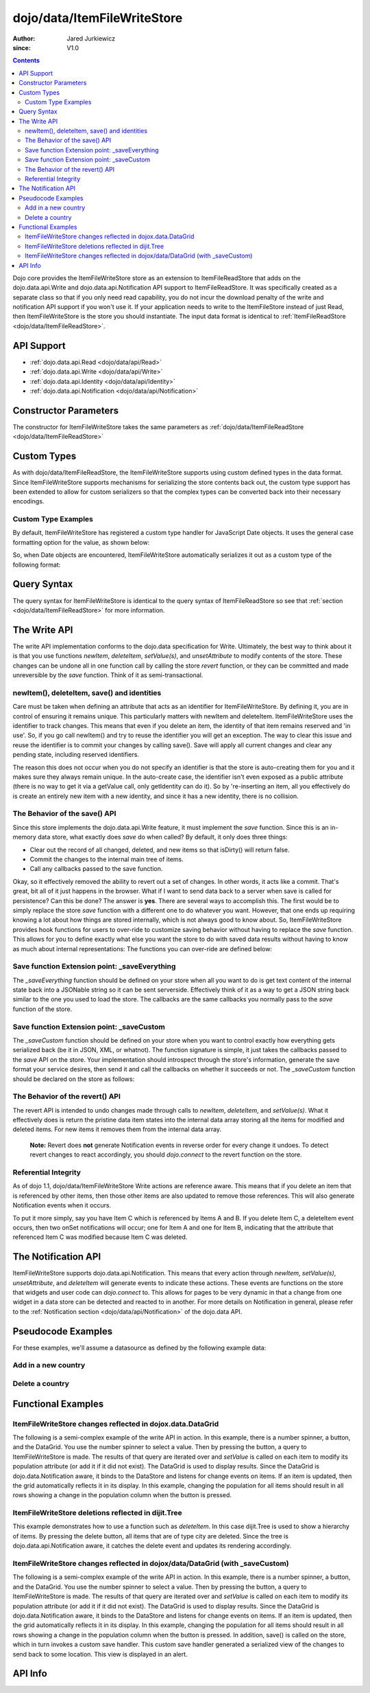 .. _dojo/data/ItemFileWriteStore:

============================
dojo/data/ItemFileWriteStore
============================

:Author: Jared Jurkiewicz
:since: V1.0

.. contents ::
  :depth: 2

Dojo core provides the ItemFileWriteStore store as an extension to ItemFileReadStore that adds on the dojo.data.api.Write and dojo.data.api.Notification API support to ItemFileReadStore. It was specifically created as a separate class so that if you only need read capability, you do not incur the download penalty of the write and notification API support if you won't use it. If your application needs to write to the ItemFileStore instead of just Read, then ItemFileWriteStore is the store you should instantiate. The input data format is identical to :ref:`ItemFileReadStore <dojo/data/ItemFileReadStore>`.


API Support
===========

* :ref:`dojo.data.api.Read <dojo/data/api/Read>`
* :ref:`dojo.data.api.Write <dojo/data/api/Write>`
* :ref:`dojo.data.api.Identity <dojo/data/api/Identity>`
* :ref:`dojo.data.api.Notification <dojo/data/api/Notification>`

Constructor Parameters
======================

The constructor for ItemFileWriteStore takes the same parameters as :ref:`dojo/data/ItemFileReadStore <dojo/data/ItemFileReadStore>`

Custom Types
============

As with dojo/data/ItemFileReadStore, the ItemFileWriteStore supports using custom defined types in the data format. Since ItemFileWriteStore supports mechanisms for serializing the store contents back out, the custom type support has been extended to allow for custom serializers so that the complex types can be converted back into their necessary encodings.


Custom Type Examples
--------------------

By default, ItemFileWriteStore has registered a custom type handler for JavaScript Date objects. It uses the general case formatting option for the value, as shown below:

.. js ::
 
  {
      "Date": {
          type: Date,
          deserialize: function(value){
              return dojo.date.stamp.fromISOString(value);
          },
          serialize: function(obj){
              return dojo.date.stamp.toISOString(obj, {zulu:true});
          }
      }
  }
  
So, when Date objects are encountered, ItemFileWriteStore automatically serializes it out as a custom type of the following format:

.. js ::
 
  { "_type":"Date", "value":"1993-05-24T00:00:00Z" }

Query Syntax
============

The query syntax for ItemFileWriteStore is identical to the query syntax of ItemFileReadStore so see that :ref:`section <dojo/data/ItemFileReadStore>`  for more information.

The Write API
=============

The write API implementation conforms to the dojo.data specification for Write. Ultimately, the best way to think about it is that you use functions *newItem*, *deleteItem*, *setValue(s)*, and *unsetAttribute* to modify contents of the store. These changes can be undone all in one function call by calling the store *revert* function, or they can be committed and made unreversible by the *save* function. Think of it as semi-transactional.

newItem(), deleteItem, save() and identities
--------------------------------------------

Care must be taken when defining an attribute that acts as an identifier for ItemFileWriteStore.  By defining it, you are in control of ensuring it remains unique.  This particularly matters with newItem and deleteItem.  ItemFileWriteStore uses the identifier to track changes.  This means that even if you delete an item, the identity of that item remains reserved and 'in use'.  So, if you go call newItem() and try to reuse the identifier you will get an exception.  The way to clear this issue and reuse the identifier is to commit your changes by calling save().  Save will apply all current changes and clear any pending state, including reserved identifiers.

The reason this does not occur when you do not specify an identifier is that the store is auto-creating them for you and it makes sure they always remain unique.  In the auto-create case, the identifier isn't even exposed as a public attribute (there is no way to get it via a getValue call, only getIdentity can do it).  So by 're-inserting an item, all you effectively do is create an entirely new item with a new identity, and since it has a new identity, there is no collision.


The Behavior of the save() API
------------------------------

Since this store implements the dojo.data.api.Write feature, it must implement the *save* function. Since this is an in-memory data store, what exactly does *save* do when called?  By default, it only does three things:

* Clear out the record of all changed, deleted, and new items so that isDirty() will return false.
* Commit the changes to the internal main tree of items.
* Call any callbacks passed to the save function.

Okay, so it effectively removed the ability to revert out a set of changes. In other words, it acts like a commit. That's great, bit all of it just happens in the browser. What if I want to send data back to a server when save is called for persistence?  Can this be done?  The answer is **yes**. There are several ways to accomplish this. The first would be to simply replace the store *save* function with a different one to do whatever you want. However, that one ends up requiring knowing a lot about how things are stored internally, which is not always good to know about. So, ItemFileWriteStore provides hook functions for users to over-ride to customize saving behavior without having to replace the *save* function. This allows for you to define exactly what else you want the store to do with saved data results without having to know as much about internal representations:  The functions you can over-ride are defined below:


Save function Extension point: _saveEverything
----------------------------------------------

The *_saveEverything* function should be defined on your store when all you want to do is get text content of the internal state back into a JSONable string so it can be sent serverside. Effectively think of it as a way to get a JSON string back similar to the one you used to load the store. The callbacks are the same callbacks you normally pass to the *save* function of the store.

.. js ::
 
  _saveEverything: function(saveCompleteCallback /*Your callback to call when save is completed */,
                            saveFailedCallback /*Your callback to call if save fails*/,
                            newFileContentString /*The generated JSON data to send somewhere*/)


Save function Extension point: _saveCustom
------------------------------------------

The *_saveCustom* function should be defined on your store when you want to control exactly how everything gets serialized back (be it in JSON, XML, or whatnot). The function signature is simple, it just takes the callbacks passed to the *save* API on the store. Your implementation should introspect through the store's information, generate the save format your service desires, then send it and call the callbacks on whether it succeeds or not. The *_saveCustom* function should be declared on the store as follows:

.. js ::
 
  _saveCustom: function(saveCompleteCallback /*Your callback to call when save is completed */,
                        saveFailedCallback /*Your callback to call if save fails*/)
  

The Behavior of the revert() API
--------------------------------

The revert API is intended to undo changes made through calls to *newItem*, *deleteItem*, and *setValue(s)*. What it effectively does is return the pristine data item states into the internal data array storing all the items for modified and deleted items. For new items it removes them from the internal data array.

  **Note:**  Revert does **not** generate Notification events in reverse order for every change it undoes. To detect revert changes to react accordingly, you should *dojo.connect* to the revert function on the store.


Referential Integrity
---------------------

As of dojo 1.1, dojo/data/ItemFileWriteStore Write actions are reference aware. This means that if you delete an item that is referenced by other items, then those other items are also updated to remove those references. This will also generate Notification events when it occurs.

To put it more simply, say you have Item C which is referenced by Items A and B. If you delete Item C, a deleteItem event occurs, then two onSet notifications will occur; one for Item A and one for Item B, indicating that the attribute that referenced Item C was modified because Item C was deleted.


The Notification API
====================

ItemFileWriteStore supports dojo.data.api.Notification. This means that every action through *newItem*, *setValue(s)*, *unsetAttribute*, and *deleteItem* will generate events to indicate these actions. These events are functions on the store that widgets and user code can *dojo.connect* to. This allows for pages to be very dynamic in that a change from one widget in a data store can be detected and reacted to in another. For more details on Notification in general, please refer to the :ref:`Notification section <dojo/data/api/Notification>` of the dojo.data API.

Pseudocode Examples
===================

For these examples, we'll assume a datasource as defined by the following example data:

.. js ::
 
  { identifier: 'abbr',
    label: 'name',
    items: [
      { abbr:'ec', name:'Ecuador',           capital:'Quito' },
      { abbr:'eg', name:'Egypt',             capital:'Cairo' },
      { abbr:'sv', name:'El Salvador',       capital:'San Salvador' },
      { abbr:'gq', name:'Equatorial Guinea', capital:'Malabo' },
      { abbr:'er', name:'Eritrea',           capital:'Asmara' },
      { abbr:'ee', name:'Estonia',           capital:'Tallinn' },
      { abbr:'et', name:'Ethiopia',          capital:'Addis Ababa' }
  ]}


Add in a new country
--------------------

.. js ::

  var store = new ItemFileWriteStore({url: "countries.json"});
  var usa = store.newItem({abbr: 'us', name: 'United States of America', capital: 'Washington DC'});

  function saveDone(){
    alert("Done saving.");
  }
  function saveFailed(){
    alert("Save failed.");
  }
  store.save({onComplete: saveDone, onError: saveFailed});


Delete a country
----------------

.. js ::

  var store = new ItemFileWriteStore({url: "countries.json"});

  function saveDone(){
    alert("Done saving.");
  }
  function saveFailed(){
    alert("Save failed.");
  }
  var gotNames= function(items, request){
    for(var i = 0; i < items.length; i++){
      console.log("Deleted country: " + store.getLabel(item);
      store.deleteItem(items[i]);
    }
    store.save({onComplete: saveDone, onError: saveFailed});
  }
  var request = store.fetch({query: {name:"Egypt"}, queryOptions: {ignoreCase: true}, onComplete: gotNames}


Functional Examples
===================

ItemFileWriteStore changes reflected in dojox.data.DataGrid
-----------------------------------------------------------

The following is a semi-complex example of the write API in action. In this example, there is a number spinner, a button, and the DataGrid. You use the number spinner to select a value. Then by pressing the button, a query to ItemFileWriteStore is made. The results of that query are iterated over and *setValue* is called on each item to modify its population attribute (or add it if it did not exist). The DataGrid is used to display results. Since the DataGrid is dojo.data.Notification aware, it binds to the DataStore and listens for change events on items. If an item is updated, then the grid automatically reflects it in its display. In this example, changing the population for all items should result in all rows showing a change in the population column when the button is pressed.

.. code-example ::

  .. js ::

    var geoData = {
        identifier: 'name',
        label: 'name',
        items: [
            { name:'Africa', type:'continent', children:[
                { name:'Egypt', type:'country' },
                { name:'Kenya', type:'country', children:[
                    { name:'Nairobi', type:'city' },
                    { name:'Mombasa', type:'city' } ]
                },
                { name:'Sudan', type:'country', children:
                    { name:'Khartoum', type:'city' }
                }
            ]},
            { name:'Asia', type:'continent', children:[
                { name:'China', type:'country' },
                { name:'India', type:'country' },
                { name:'Russia', type:'country' },
                { name:'Mongolia', type:'country' } ]
            },
            { name:'Australia', type:'continent', population:'21 million', children:
                { name:'Commonwealth of Australia', type:'country', population:'21 million'}
            },
            { name:'Europe', type:'continent', children:[
                { name:'Germany', type:'country' },
                { name:'France', type:'country' },
                { name:'Spain', type:'country' },
                { name:'Italy', type:'country' } ]
            },
            { name:'North America', type:'continent', children:[
                { name:'Mexico', type:'country',  population:'108 million', area:'1,972,550 sq km', children:[
                    { name:'Mexico City', type:'city', population:'19 million', timezone:'-6 UTC'},
                    { name:'Guadalajara', type:'city', population:'4 million', timezone:'-6 UTC' } ]
                },
                { name:'Canada', type:'country', population:'33 million', area:'9,984,670 sq km', children:[
                    { name:'Ottawa', type:'city', population:'0.9 million', timezone:'-5 UTC'},
                    { name:'Toronto', type:'city', population:'2.5 million', timezone:'-5 UTC' }]
                },
                { name:'United States of America', type:'country' } ]
            },
            { name:'South America', type:'continent', children:[
                { name:'Brazil', type:'country', population:'186 million' },
                { name:'Argentina', type:'country', population:'40 million' } ]
            }
        ]
    };

    var layoutGeo = [
    [
        { field: "name", name: "Name", width: 10 },
        { field: "type", name: "Geography Type", width: 10 },
        { field: "population", name: "Population", width: 'auto' }
    ]
    ];
    
    require(["dojo/ready", "dojo/on", "dojo/data/ItemFileWriteStore", "dijit/form/Button", "dijit/form/NumberSpinner", "dijit/form/TextBox", "dojox/grid/DataGrid", "dojo/parser"], function(ready, on){
        // This function performs some basic dojo initialization. In this case it connects the button
        // onClick to a function which invokes the fetch(). The fetch function queries for all items
        // and provides callbacks to use for completion of data retrieval or reporting of errors.
        ready(function(){
            // Function to perform a fetch on the datastore when a button is clicked
            function updateAll(){
                // Callback for processing a returned list of items.
                function gotAll(items, request){
                    var value = spinner.getValue();
                    if( value >= 0 ){
                        var i;
                        for(i = 0; i < items.length; i++){
                            var item = items[i];
                            geoStore.setValue(item, "population", value);
                        }
                    }
                }

                // Callback for if the lookup fails.
                function fetchFailed(error, request){
                    alert("lookup failed." + error);
                }

                // Fetch the data.
                geoStore.fetch({query: {}, onComplete: gotAll, onError: fetchFailed, queryOptions: {deep:true}});
            }
            // Link the click event of the button to driving the fetch.
            on(button2, "click", updateAll);
        });
    });

  .. html ::

    <div data-dojo-type="dojo/data/ItemFileWriteStore" data-dojo-props="data:geoData" data-dojo-id="geoStore"></div>
    <b>Set the population to assign to all items</b><br>
    <div data-dojo-type="dijit/form/NumberSpinner" data-dojo-id="spinner" value="10000"></div><br><br>
    <div data-dojo-type="dijit/form/Button" data-dojo-id="button2">Update all geography items populations!</div><br>
    <div id="grid"
      style="width: 400px; height: 300px;"
      data-dojo-type="dojox/grid/DataGrid"
      data-dojo-props="store:geoStore,
      structure:layoutGeo,
      query:{},
      queryOptions:{'deep':true},
      rowsPerPage:40">
    </div>

  .. css ::

      @import "{{baseUrl}}dojox/grid/resources/Grid.css";
      @import "{{baseUrl}}dojox/grid/resources/nihiloGrid.css";

      .dojoxGrid table {
          margin: 0;
      }


ItemFileWriteStore deletions reflected in dijit.Tree
----------------------------------------------------

This example demonstrates how to use a function such as *deleteItem*. In this case dijit.Tree is used to show a hierarchy of items. By pressing the delete button, all items that are of type city are deleted. Since the tree is dojo.data.api.Notification aware, it catches the delete event and updates its rendering accordingly.

.. code-example ::

  .. js ::

    var storeData2 = {
        identifier: 'name',
        label: 'name',
        items: [
            { name:'Africa', type:'continent', children:[
                { name:'Egypt', type:'country' },
                { name:'Kenya', type:'country', children:[
                    { name:'Nairobi', type:'city' },
                    { name:'Mombasa', type:'city' } ]
                },
                { name:'Sudan', type:'country', children:
                    { name:'Khartoum', type:'city' }
                }
            ]},
            { name:'Asia', type:'continent', children:[
                { name:'China', type:'country' },
                { name:'India', type:'country' },
                { name:'Russia', type:'country' },
                { name:'Mongolia', type:'country' } ]
            },
            { name:'Australia', type:'continent', population:'21 million', children:
                { name:'Commonwealth of Australia', type:'country', population:'21 million'}
            },
            { name:'Europe', type:'continent', children:[
                { name:'Germany', type:'country' },
                { name:'France', type:'country' },
                { name:'Spain', type:'country' },
                { name:'Italy', type:'country' } ]
            },
            { name:'North America', type:'continent', children:[
                { name:'Mexico', type:'country',  population:'108 million', area:'1,972,550 sq km', children:[
                    { name:'Mexico City', type:'city', population:'19 million', timezone:'-6 UTC'},
                    { name:'Guadalajara', type:'city', population:'4 million', timezone:'-6 UTC' } ]
                },
                { name:'Canada', type:'country',  population:'33 million', area:'9,984,670 sq km', children:[
                    { name:'Ottawa', type:'city', population:'0.9 million', timezone:'-5 UTC'},
                    { name:'Toronto', type:'city', population:'2.5 million', timezone:'-5 UTC' }]
                },
                { name:'United States of America', type:'country' } ]
            },
            { name:'South America', type:'continent', children:[
                { name:'Brazil', type:'country', population:'186 million' },
                { name:'Argentina', type:'country', population:'40 million' } ]
            }
        ]
    };
    
    require(["dojo/ready", "dojo/on", "dojo/parser", "dojo/data/ItemFileReadStore", "dojo/data/ItemFileWriteStore", "dijit/form/Button", "dijit/Tree"], function(ready, on){
        ready(function(){
            function deleteCities(){
                function gotCities(items, request){
                    if(items ){
                        var i;
                        for(i = 0; i < items.length; i++){
                            var item = items[i];
                            geographyStore2.deleteItem(item);
                        }
                    }
                }
                geographyStore2.fetch({query:{type: "city"}, onComplete: gotCities, queryOptions: {deep:true}});
            }
            on(button3, "click", deleteCities);
        });
    });

  .. html ::

    <div data-dojo-type="dojo/data/ItemFileWriteStore" data-dojo-props="data:storeData2" data-dojo-id="geographyStore2"></div>
    <b>Before pressing delete, be sure to expand out the tree so you can see nodes (items), being removed from it.</b><br>
    <div data-dojo-type="dijit/form/Button" data-dojo-id="button3">Delete All Cities!</div><br><br>
    <div data-dojo-type="dijit/tree/ForestStoreModel" data-dojo-id="geographyModel2" data-dojo-props="store:geographyStore2, query:{type: 'continent'}, rootId:'Geography', rootLabel:'Geography'"></div>
    <div data-dojo-type="dijit/Tree" data-dojo-props="model:geographyModel2"></div>

ItemFileWriteStore changes reflected in dojox/data/DataGrid (with _saveCustom)
------------------------------------------------------------------------------

The following is a semi-complex example of the write API in action. In this example, there is a number spinner, a button, and the DataGrid. You use the number spinner to select a value. Then by pressing the button, a query to ItemFileWriteStore is made. The results of that query are iterated over and *setValue* is called on each item to modify its population attribute (or add it if it did not exist). The DataGrid is used to display results. Since the DataGrid is dojo.data.Notification aware, it binds to the DataStore and listens for change events on items. If an item is updated, then the grid automatically reflects it in its display. In this example, changing the population for all items should result in all rows showing a change in the population column when the button is pressed.  In addition, save() is called on the store, which in turn invokes a custom save handler.  This custom save handler generated a serialized view of the changes to send back to some location.  This view
is displayed in an alert.

.. code-example ::
  
  .. js ::

    var geoData2 = {
        identifier: 'name',
        label: 'name',
        items: [
            { name:'Africa', type:'continent', children:[
                { name:'Egypt', type:'country' },
                { name:'Kenya', type:'country', children:[
                    { name:'Nairobi', type:'city' },
                    { name:'Mombasa', type:'city' } ]
                },
                { name:'Sudan', type:'country', children:
                    { name:'Khartoum', type:'city' }
                }
            ]},
            { name:'Asia', type:'continent', children:[
                { name:'China', type:'country' },
                { name:'India', type:'country' },
                { name:'Russia', type:'country' },
                { name:'Mongolia', type:'country' } ]
            },
            { name:'Australia', type:'continent', population:'21 million', children:
                { name:'Commonwealth of Australia', type:'country', population:'21 million'}
            },
            { name:'Europe', type:'continent', children:[
                { name:'Germany', type:'country' },
                { name:'France', type:'country' },
                { name:'Spain', type:'country' },
                { name:'Italy', type:'country' } ]
            },
            { name:'North America', type:'continent', children:[
                { name:'Mexico', type:'country',  population:'108 million', area:'1,972,550 sq km', children:[
                    { name:'Mexico City', type:'city', population:'19 million', timezone:'-6 UTC'},
                    { name:'Guadalajara', type:'city', population:'4 million', timezone:'-6 UTC' } ]
                },
                { name:'Canada', type:'country', population:'33 million', area:'9,984,670 sq km', children:[
                    { name:'Ottawa', type:'city', population:'0.9 million', timezone:'-5 UTC'},
                    { name:'Toronto', type:'city', population:'2.5 million', timezone:'-5 UTC' }]
                },
                { name:'United States of America', type:'country' } ]
            },
            { name:'South America', type:'continent', children:[
                { name:'Brazil', type:'country', population:'186 million' },
                { name:'Argentina', type:'country', population:'40 million' } ]
            }
        ]
    };
    
    var layoutGeo2 = [
    [
        { field: "name", name: "Name", width: 10 },
        { field: "type", name: "Geography Type", width: 10 },
        { field: "population", name: "Population", width: 'auto' }
    ]
    ];
    
    require(["dojo/ready", "dojo/on", "dojo/_base/json", "dojo/parser", "dojo/data/ItemFileWriteStore", "dijit/form/Button", "dijit/form/NumberSpinner", "dijit/form/TextBox", "dojox/grid/DataGrid"], function(ready, on, json){
        // This function performs some basic dojo initialization. In this case it connects the button
        // onClick to a function which invokes the fetch(). The fetch function queries for all items
        // and provides callbacks to use for completion of data retrieval or reporting of errors.
        ready(function(){
            var itemToJS = function(store, item){
                // summary: Function to convert an item into a simple JS object.
                // store:
                //    The datastore the item came from.
                // item:
                //    The item in question.
                var js = {};
                if(item && store){
                    // Determine the attributes we need to process.
                    var attributes = store.getAttributes(item);
                    if(attributes && attributes.length > 0){
                        var i;
                        for(i = 0; i < attributes.length; i++){
                            var values = store.getValues(item, attributes[i]);
                            if(values){
                                // Handle multivalued and single-valued attributes.
                                if(values.length > 1 ){
                                    var j;
                                    js[attributes[i]] = [];
                                    for(j = 0; j < values.length; j++ ){
                                        var value = values[j];
                                        // Check that the value isn't another item. If it is, process it as an item.
                                        if(store.isItem(value)){
                                            js[attributes[i]].push(itemToJS(store, value));
                                        }else{
                                            js[attributes[i]].push(value);
                                        }
                                    }
                                }else{
                                    if(store.isItem(values[0])){
                                        js[attributes[i]] = itemToJS(store, values[0]);
                                    }else{
                                        js[attributes[i]] = values[0];
                                    }
                                }
                            }
                        }
                    }
                }
                return js;
            };

            geoStore2._saveCustom = function(saveComplete, saveFailed){
                //  summary:
                //    This is a custom save function for the geoStore to allow emitting only the modified items as
                //    a block of JSON text.
                var changeSet  = geoStore2._pending;
                var changes = {};
                changes.modified = [];
                for(var i in changeSet._modifiedItems){
                    // Use the identity to look up the current version of the item from the store's array
                    // Can't use the object IN the modified items array because it is the saved state before modification.
                    var item = null;
                    // Find the modified item, it can be in one of two places to look up
                    // Either by an explicit identity if it was specified, or by its index.
                    if(geoStore2._itemsByIdentity){
                        item = geoStore2._itemsByIdentity[i];
                    }else{
                        item = geoStore2._arrayOfAllItems[i];
                    }
                    changes.modified.push(itemToJS(geoStore2, item));
                }
                alert(json.toJson(changes, true));
                saveComplete();
            };


            // Function to perform a fetch on the datastore when a button is clicked
            function updateAll(){
                // Callback for processing a returned list of items.
                function gotAll(items, request){
                    var value = spinner2.getValue();
                    if( value >= 0 ){
                        var i;
                        for(i = 0; i < items.length; i++){
                            var item = items[i];
                            geoStore2.setValue(item, "population", value);
                        }
                    }
                }

                // Callback for if the lookup fails.
                function fetchFailed(error, request){
                    alert("lookup failed.");
                    alert(error);
                }

                // Fetch the data.
                geoStore2.fetch({query: {type:"city"}, onComplete: gotAll, onError: fetchFailed, queryOptions: {deep:true}});
            }
            // Link the click event of the button to driving the fetch.
            on(button3, "click", function(){
                updateAll();
                geoStore2.save();
            });
        });
    });

  .. html ::

    <div data-dojo-type="dojo/data/ItemFileWriteStore" data-dojo-props="data:geoData2" data-dojo-id="geoStore2"></div>
    <b>Set the population to assign to all items of type city</b><br>
    <div data-dojo-type="dijit/form/NumberSpinner" data-dojo-id="spinner2" value="10000"></div><br><br>
    <div data-dojo-type="dijit/form/Button" data-dojo-id="button3">Update all geography items of type city with a new population!</div><br><br>
    <div id="grid2"
        style="width: 400px; height: 300px;"
        data-dojo-type="dojox.grid.DataGrid"
        data-dojo-props="store:geoStore2,
        structure:layoutGeo2,
        query:{},
        queryOptions:{'deep':true},
        rowsPerPage:40">
    </div>

  .. css ::

      @import "{{baseUrl}}dojox/grid/resources/Grid.css";
      @import "{{baseUrl}}dojox/grid/resources/nihiloGrid.css";
      .dojoxGrid table {
          margin: 0;
      }

API Info
========

.. api-link :: dojo.data.ItemFileWriteStore
